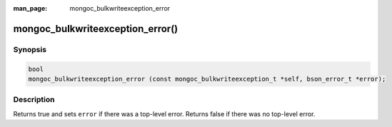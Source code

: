 :man_page: mongoc_bulkwriteexception_error

mongoc_bulkwriteexception_error()
=================================

Synopsis
--------

.. code-block:: c

   bool
   mongoc_bulkwriteexception_error (const mongoc_bulkwriteexception_t *self, bson_error_t *error);

Description
-----------

Returns true and sets ``error`` if there was a top-level error. Returns false if there was no top-level error.
